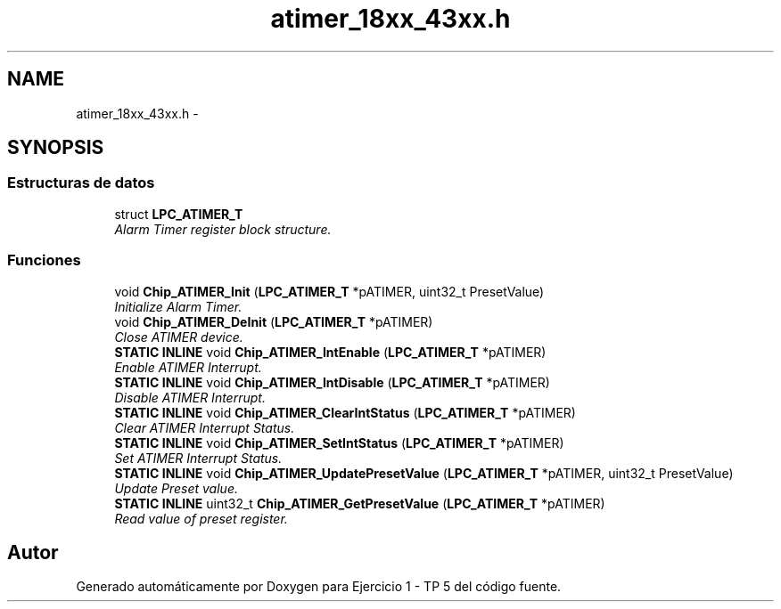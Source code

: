 .TH "atimer_18xx_43xx.h" 3 "Viernes, 14 de Septiembre de 2018" "Ejercicio 1 - TP 5" \" -*- nroff -*-
.ad l
.nh
.SH NAME
atimer_18xx_43xx.h \- 
.SH SYNOPSIS
.br
.PP
.SS "Estructuras de datos"

.in +1c
.ti -1c
.RI "struct \fBLPC_ATIMER_T\fP"
.br
.RI "\fIAlarm Timer register block structure\&. \fP"
.in -1c
.SS "Funciones"

.in +1c
.ti -1c
.RI "void \fBChip_ATIMER_Init\fP (\fBLPC_ATIMER_T\fP *pATIMER, uint32_t PresetValue)"
.br
.RI "\fIInitialize Alarm Timer\&. \fP"
.ti -1c
.RI "void \fBChip_ATIMER_DeInit\fP (\fBLPC_ATIMER_T\fP *pATIMER)"
.br
.RI "\fIClose ATIMER device\&. \fP"
.ti -1c
.RI "\fBSTATIC\fP \fBINLINE\fP void \fBChip_ATIMER_IntEnable\fP (\fBLPC_ATIMER_T\fP *pATIMER)"
.br
.RI "\fIEnable ATIMER Interrupt\&. \fP"
.ti -1c
.RI "\fBSTATIC\fP \fBINLINE\fP void \fBChip_ATIMER_IntDisable\fP (\fBLPC_ATIMER_T\fP *pATIMER)"
.br
.RI "\fIDisable ATIMER Interrupt\&. \fP"
.ti -1c
.RI "\fBSTATIC\fP \fBINLINE\fP void \fBChip_ATIMER_ClearIntStatus\fP (\fBLPC_ATIMER_T\fP *pATIMER)"
.br
.RI "\fIClear ATIMER Interrupt Status\&. \fP"
.ti -1c
.RI "\fBSTATIC\fP \fBINLINE\fP void \fBChip_ATIMER_SetIntStatus\fP (\fBLPC_ATIMER_T\fP *pATIMER)"
.br
.RI "\fISet ATIMER Interrupt Status\&. \fP"
.ti -1c
.RI "\fBSTATIC\fP \fBINLINE\fP void \fBChip_ATIMER_UpdatePresetValue\fP (\fBLPC_ATIMER_T\fP *pATIMER, uint32_t PresetValue)"
.br
.RI "\fIUpdate Preset value\&. \fP"
.ti -1c
.RI "\fBSTATIC\fP \fBINLINE\fP uint32_t \fBChip_ATIMER_GetPresetValue\fP (\fBLPC_ATIMER_T\fP *pATIMER)"
.br
.RI "\fIRead value of preset register\&. \fP"
.in -1c
.SH "Autor"
.PP 
Generado automáticamente por Doxygen para Ejercicio 1 - TP 5 del código fuente\&.
